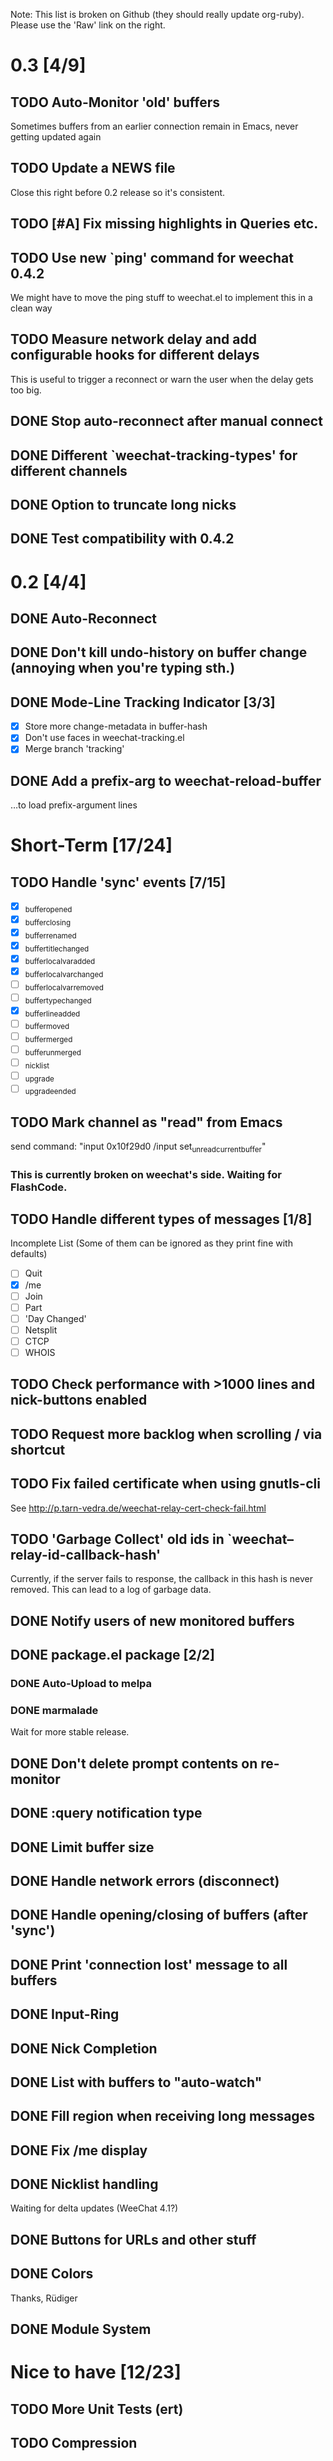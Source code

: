 # -*- mode:org; coding:utf-8; org-pretty-entities:nil; -*-
#+STARTUP: nologdone

Note: This list is broken on Github (they should really update
org-ruby). Please use the 'Raw' link on the right.

* 0.3 [4/9]
** TODO Auto-Monitor 'old' buffers
   Sometimes buffers from an earlier connection remain in Emacs, never
   getting updated again
** TODO Update a NEWS file
   Close this right before 0.2 release so it's consistent.
** TODO [#A] Fix missing highlights in Queries etc.
** TODO Use new `ping' command for weechat 0.4.2
   We might have to move the ping stuff to weechat.el to implement
   this in a clean way
** TODO Measure network delay and add configurable hooks for different delays
   This is useful to trigger a reconnect or warn the user when the
   delay gets too big.
** DONE Stop auto-reconnect after manual connect
** DONE Different `weechat-tracking-types' for different channels
** DONE Option to truncate long nicks
** DONE Test compatibility with 0.4.2
* 0.2 [4/4]
** DONE Auto-Reconnect
** DONE Don't kill undo-history on buffer change (annoying when you're typing sth.)
** DONE Mode-Line Tracking Indicator [3/3]
   - [X] Store more change-metadata in buffer-hash
   - [X] Don't use faces in weechat-tracking.el
   - [X] Merge branch 'tracking'
** DONE Add a prefix-arg to weechat-reload-buffer
   ...to load prefix-argument lines
* Short-Term [17/24]
** TODO Handle 'sync' events [7/15]
   - [X] _buffer_opened
   - [X] _buffer_closing
   - [X] _buffer_renamed
   - [X] _buffer_title_changed
   - [X] _buffer_localvar_added
   - [X] _buffer_localvar_changed
   - [ ] _buffer_localvar_removed
   - [ ] _buffer_type_changed
   - [X] _buffer_line_added
   - [ ] _buffer_moved
   - [ ] _buffer_merged
   - [ ] _buffer_unmerged
   - [ ] _nicklist
   - [ ] _upgrade
   - [ ] _upgrade_ended
** TODO Mark channel as "read" from Emacs
   send command: "input 0x10f29d0 /input set_unread_current_buffer"
*** This is currently broken on weechat's side. Waiting for FlashCode.
** TODO Handle different types of messages [1/8]
   Incomplete List
   (Some of them can be ignored as they print fine with defaults)
   - [ ] Quit
   - [X] /me
   - [ ] Join
   - [ ] Part
   - [ ] 'Day Changed'
   - [ ] Netsplit
   - [ ] CTCP
   - [ ] WHOIS
** TODO Check performance with >1000 lines and nick-buttons enabled
** TODO Request more backlog when scrolling / via shortcut
** TODO Fix failed certificate when using gnutls-cli
   See http://p.tarn-vedra.de/weechat-relay-cert-check-fail.html
** TODO 'Garbage Collect' old ids in `weechat--relay-id-callback-hash'
   Currently, if the server fails to response, the callback in this
   hash is never removed. This can lead to a log of garbage data.
** DONE Notify users of new monitored buffers
** DONE package.el package [2/2]
*** DONE Auto-Upload to melpa
*** DONE marmalade
    Wait for more stable release.
** DONE Don't delete prompt contents on re-monitor
** DONE :query notification type
** DONE Limit buffer size
** DONE Handle network errors (disconnect)
** DONE Handle opening/closing of buffers (after 'sync')
** DONE Print 'connection lost' message to all buffers
** DONE Input-Ring
** DONE Nick Completion
** DONE List with buffers to "auto-watch"
** DONE Fill region when receiving long messages
** DONE Fix /me display
** DONE Nicklist handling
   Waiting for delta updates (WeeChat 4.1?)
** DONE Buttons for URLs and other stuff
** DONE Colors
   Thanks, Rüdiger
** DONE Module System

* Nice to have [12/23]
** TODO More Unit Tests (ert)
** TODO Compression
** TODO Faces based on message type
** TODO More Notification Handlers
   - `message'
** TODO Marker for away state
** TODO Buffer-local URL ring for easy access
** TODO Request all highlighted lines when coming back online
** TODO Get (max 100 (count unread)) lines
** TODO Hooks for everything!
** TODO Re-Implement scrambling of passwords in lambdas
   Without lexical-let:
   - Pass symbols around: `make-symbol', `symbol-value'
** DONE Custom commands (defun weechat-cmd-NAME ...)
** TODO Imenu support
   See http://www.emacswiki.org/emacs/ErcImenu
** DONE Speedbar integration
** DONE Typing auto-focuses the "input field"
** DONE Opening buffers in Emacs should update activation state on weechat side
** DONE Tracking support similar to erc-track.
   Using circe's tracking.el is probably a good way to implement this
   https://github.com/jorgenschaefer/circe/blob/master/lisp/tracking.el
** DONE Module for applying s/foo/bar/ message corrections
** DONE SSL Connections
** DONE Sauron Integration
** DONE DBUS-Integration
** DONE Read passwords from ~/.authinfo
** DONE URL Detection
** DONE Buttons for nick names.
